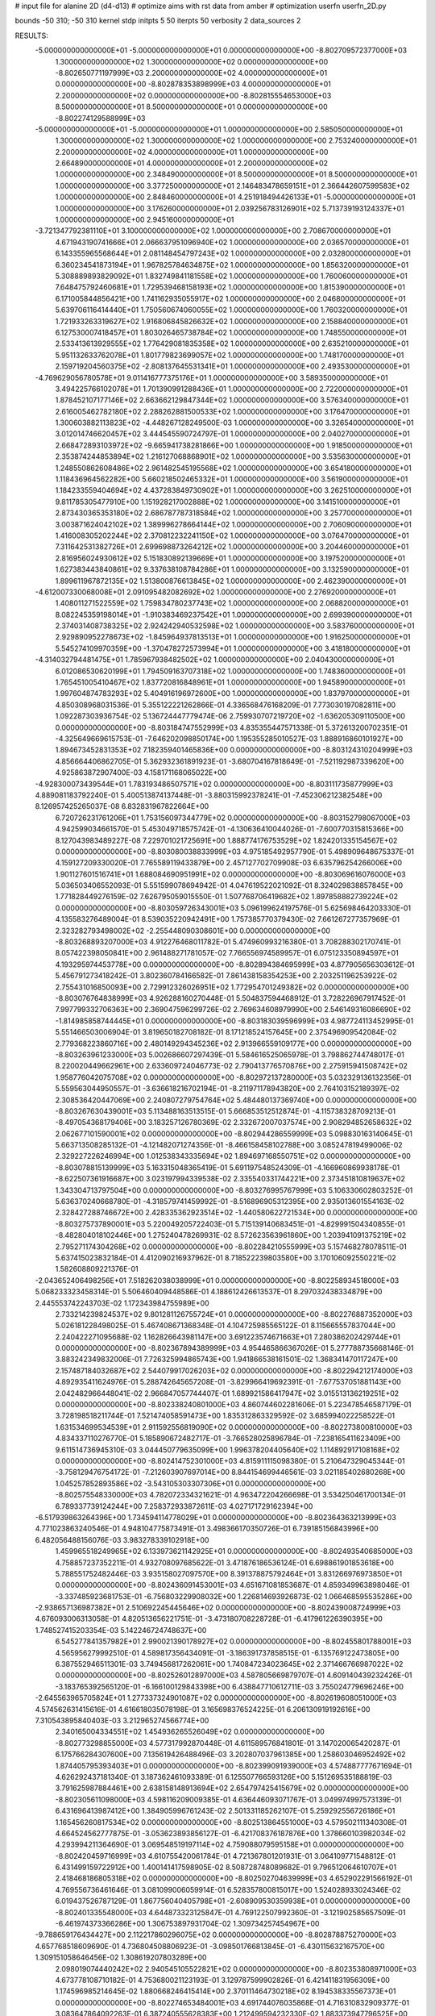 # input file for alanine 2D (d4-d13)
# optimize aims with rst data from amber
# optimization
userfn       userfn_2D.py

bounds       -50 310; -50 310
kernel       stdp
initpts 5 50
iterpts     50
verbosity    2
data_sources    2



RESULTS:
 -5.000000000000000E+01 -5.000000000000000E+01  0.000000000000000E+00      -8.802709572377000E+03
  1.300000000000000E+02  1.300000000000000E+02  0.000000000000000E+00      -8.802650771197999E+03
  2.200000000000000E+02  4.000000000000000E+01  0.000000000000000E+00      -8.802878353898999E+03
  4.000000000000000E+01  2.200000000000000E+02  0.000000000000000E+00      -8.802815554653000E+03
  8.500000000000000E+01  8.500000000000000E+01  0.000000000000000E+00      -8.802274129588999E+03
 -5.000000000000000E+01 -5.000000000000000E+01  1.000000000000000E+00       2.585050000000000E+01
  1.300000000000000E+02  1.300000000000000E+02  1.000000000000000E+00       2.753240000000000E+01
  2.200000000000000E+02  4.000000000000000E+01  1.000000000000000E+00       2.664890000000000E+01
  4.000000000000000E+01  2.200000000000000E+02  1.000000000000000E+00       2.348490000000000E+01
  8.500000000000000E+01  8.500000000000000E+01  1.000000000000000E+00       3.377250000000000E+01
  2.146483478659151E+01  2.366442607599583E+02  1.000000000000000E+00       2.848460000000000E+01
  4.251918494426133E+01 -5.000000000000000E+01  1.000000000000000E+00       3.176260000000000E+01
  2.039256783126901E+02  5.713739193124337E+01  1.000000000000000E+00       2.945160000000000E+01
 -3.721347792381110E+01  3.100000000000000E+02  1.000000000000000E+00       2.708670000000000E+01
  4.671943190741666E+01  2.066637951096940E+02  1.000000000000000E+00       2.036570000000000E+01
  6.143355965568644E+01  2.081148454797243E+02  1.000000000000000E+00       2.032800000000000E+01
  6.360234541873194E+01  1.967825784634875E+02  1.000000000000000E+00       1.856320000000000E+01
  5.308889893829092E+01  1.832749841181558E+02  1.000000000000000E+00       1.760060000000000E+01
  7.648475792460681E+01  1.729539468158193E+02  1.000000000000000E+00       1.815390000000000E+01
  6.171005844856421E+00  1.741162935055917E+02  1.000000000000000E+00       2.046800000000000E+01
  5.639706116414440E+01  1.750560674060055E+02  1.000000000000000E+00       1.760320000000000E+01
  1.721933263319627E+02  1.916806845826632E+02  1.000000000000000E+00       2.158840000000000E+01
  6.127530007418457E+01  1.803026465738784E+02  1.000000000000000E+00       1.748550000000000E+01
  2.533413613929555E+02  1.776429081835358E+02  1.000000000000000E+00       2.635210000000000E+01
  5.951132633762078E+01  1.801779823699057E+02  1.000000000000000E+00       1.748170000000000E+01
  2.159719204560375E+02 -2.808137645531341E+01  1.000000000000000E+00       2.493530000000000E+01
 -4.769629056780578E+01  9.011416777375176E+01  1.000000000000000E+00       3.589350000000000E+01
  3.494225766102078E+01  1.701390991288436E+01  1.000000000000000E+00       2.722000000000000E+01
  1.878452107177146E+02  2.663662129847344E+02  1.000000000000000E+00       3.576340000000000E+01
  2.616005462782180E+02  2.288262881500533E+02  1.000000000000000E+00       3.176470000000000E+01
  1.300603882113823E+02 -4.448267128249500E-03  1.000000000000000E+00       3.326540000000000E+01
  3.012014746620457E+02  3.444545590724797E-01  1.000000000000000E+00       2.040270000000000E+01
  2.668472893103972E+02 -9.665941738281866E+00  1.000000000000000E+00       1.918500000000000E+01
  2.353874244853894E+02  1.216127068868901E+02  1.000000000000000E+00       3.535630000000000E+01
  1.248550862608486E+02  2.961482545195568E+02  1.000000000000000E+00       3.654180000000000E+01
  1.118436964562282E+00  5.660218502465332E+01  1.000000000000000E+00       3.561900000000000E+01
  1.184233559404694E+02  4.437283849730902E+01  1.000000000000000E+00       3.262510000000000E+01
  9.811785305477910E+00  1.151928217002888E+02  1.000000000000000E+00       3.141510000000000E+01
  2.873430365353180E+02  2.686787787318584E+02  1.000000000000000E+00       3.257700000000000E+01
  3.003871624042102E+02  1.389996278664144E+02  1.000000000000000E+00       2.706090000000000E+01
  1.416008305202244E+02  2.370812232241150E+02  1.000000000000000E+00       3.076470000000000E+01
  7.311642531382726E+01  2.699698873264212E+02  1.000000000000000E+00       3.204460000000000E+01
  2.816956024930612E+02  5.151830892139669E+01  1.000000000000000E+00       3.197520000000000E+01
  1.627383443840861E+02  9.337638108784286E+01  1.000000000000000E+00       3.132590000000000E+01
  1.899611967872135E+02  1.513800876613845E+02  1.000000000000000E+00       2.462390000000000E+01
 -4.612007330068008E+01  2.091095482082692E+02  1.000000000000000E+00       2.276920000000000E+01
  1.408011271522559E+02  1.759834780237743E+02  1.000000000000000E+00       2.068820000000000E+01
  8.082245359198014E+01 -1.910383469237542E+01  1.000000000000000E+00       2.699390000000000E+01
  2.374031408738325E+02  2.924242940532598E+02  1.000000000000000E+00       3.583760000000000E+01
  2.929890952278673E+02 -1.845964937813513E+01  1.000000000000000E+00       1.916250000000000E+01
  5.545274109970359E+00 -1.370478272573994E+01  1.000000000000000E+00       3.418180000000000E+01
 -4.314032794481475E+01  1.785967938482502E+02  1.000000000000000E+00       2.040430000000000E+01
  6.012086530620199E+01  1.794509163707318E+02  1.000000000000000E+00       1.748360000000000E+01
  1.765451005410467E+02  1.837720816848961E+01  1.000000000000000E+00       1.945890000000000E+01
  1.997604874783293E+02  5.404916196972600E+00  1.000000000000000E+00       1.837970000000000E+01       4.850308968031536E-01       5.355122221262866E-01  4.336568476168209E-01  7.773030197082811E+00  1.092287303936754E-02  5.136724447779474E-06
  2.759930707219720E+02 -1.636205309110500E+00  0.000000000000000E+00      -8.803184747552999E+03       4.835355447571338E-01       5.372613200702351E-01 -4.325649669615753E-01 -7.646202098850174E+00  1.195355285010527E-03  1.888916860101927E+00
  1.894673452831353E+02  7.182359401465836E+00  0.000000000000000E+00      -8.803124310204999E+03       4.856664406862705E-01       5.362932361891923E-01 -3.680704167818649E-01 -7.521192987339620E+00  4.925863872907400E-03  4.158171168065022E+00
 -4.928300073439544E+01  1.783193486507571E+02  0.000000000000000E+00      -8.803111735877999E+03       4.889081183792240E-01       5.400513874137448E-01 -3.880315992378241E-01 -7.452306212382548E+00  8.126957425265037E-08  6.832831967822664E+00
  6.720726231761206E+01  1.753156097344779E+02  0.000000000000000E+00      -8.803152798067000E+03       4.942599034661570E-01       5.453049718575742E-01 -4.130636410044026E-01 -7.600770315815366E+00  8.127043983489227E-08  7.229701021725691E+00
  1.888774176753529E+02  1.824201335154567E+02  0.000000000000000E+00      -8.803080038833999E+03       4.975185492957790E-01       5.498909648675337E-01  4.159127209330020E-01  7.765589119433879E+00  2.457127702709908E-03  6.635796254266006E+00
  1.901127601516741E+01  1.688084690951991E+02  0.000000000000000E+00      -8.803069616076000E+03       5.036503406552093E-01       5.551599078694942E-01  4.047619522021092E-01  8.324029838857845E+00  1.771828449276159E-02  7.626795059015550E-01
  1.507768706419682E+02  1.897858882739224E+02  0.000000000000000E+00      -8.803059726343001E+03       5.096199624197576E-01       5.625698464203330E-01  4.135583276489004E-01  8.539035220942491E+00  1.757385770379430E-02  7.661267277357969E-01
  2.323282793498002E+02 -2.255448090308601E+00  0.000000000000000E+00      -8.803268893207000E+03       4.912276468011782E-01       5.474960993216380E-01  3.708288302170741E-01  8.057422398050841E+00  2.961488271781057E-02  7.766556974589957E-01
  6.075123350894597E+01  4.193295974453778E+00  0.000000000000000E+00      -8.802894384695999E+03       4.877905656303612E-01       5.456791273418242E-01  3.802360784166582E-01  7.861438158354253E+00  2.203251196253922E-02  2.755431016850093E+00
  2.729912326026951E+02  1.772954701249382E+02  0.000000000000000E+00      -8.803076764838999E+03       4.926288160270448E-01       5.504837594468912E-01  3.728226967917452E-01  7.997799332706363E+00  2.369047596299726E-02  2.769634608979990E+00
  2.546149316086690E+02 -1.814985858744445E+01  0.000000000000000E+00      -8.803183039596999E+03       4.987724113452995E-01       5.551466503006904E-01  3.819650182708182E-01  8.171218524157645E+00  2.375496909542084E-02  2.779368223860716E+00
  2.480149294345236E+02  2.913966559109177E+00  0.000000000000000E+00      -8.803263961233000E+03       5.002686607297439E-01       5.584616525065978E-01  3.798862744748017E-01  8.220020449662961E+00  2.633609724046773E-02  2.790413776570876E+00
  2.275915941508742E+02  1.958776042075708E+02  0.000000000000000E+00      -8.802972137280000E+03       5.032329136132356E-01       5.559563044950557E-01 -3.636618216702194E-01 -8.211971178943820E+00  2.764103152189397E-02  2.308536420447069E+00
  2.240807279754764E+02  5.484480137369740E+00  0.000000000000000E+00      -8.803267630439001E+03       5.113488163513515E-01       5.666853512512874E-01 -4.115738328709213E-01 -8.497054368179406E+00  3.183257126780369E-02  2.332672007037574E+00
  2.908294852658632E+02  2.062677101590001E+02  0.000000000000000E+00      -8.802944286559999E+03       5.098830163140645E-01       5.663713508285132E-01 -4.121482071274356E-01 -8.466158458102788E+00  3.085247819499006E-02  2.329227226246994E+00
  1.012538343335694E+02  1.894697168550751E+02  0.000000000000000E+00      -8.803078815139999E+03       5.163315048365419E-01       5.691197548524309E-01 -4.166960869938178E-01 -8.622507361916687E+00  3.023197994339538E-02  2.335540331744221E+00
  2.373451810819637E+02  1.343304713797504E+00  0.000000000000000E+00      -8.803276995767999E+03       5.106330602803252E-01       5.636370240668780E-01 -4.318579741459992E-01 -8.516896905312395E+00  2.935013601554163E-02  2.328427288746672E+00
  2.428335362923514E+02 -1.440580622721534E+00  0.000000000000000E+00      -8.803275737890001E+03       5.220049205722403E-01       5.715139140683451E-01 -4.829991504340855E-01 -8.482804018102446E+00  1.275240478269931E-02  8.572623563961860E+00
  1.203941091375219E+02  2.795271174304268E+02  0.000000000000000E+00      -8.802284210555999E+03       5.157468278078511E-01       5.637415023832184E-01  4.412090216937962E-01  8.718522239803580E+00  3.170106092550221E-02  1.582608809221376E-01
 -2.043652406498256E+01  7.518262038038999E+01  0.000000000000000E+00      -8.802258934518000E+03       5.068233323458314E-01       5.506460409448586E-01  4.188612426613537E-01  8.297032438334879E+00  2.445553742243703E-02  1.172343984755989E+00
  2.733214239824537E+02  9.801281126755724E+01  0.000000000000000E+00      -8.802276887352000E+03       5.026181228498025E-01       5.467408671368348E-01  4.104725985565122E-01  8.115665557837044E+00  2.240422271095688E-02  1.162826643981147E+00
  3.691223574671663E+01  7.280386202429744E+01  0.000000000000000E+00      -8.802367894389999E+03       4.954465866367026E-01       5.277788735668146E-01  3.883242349832006E-01  7.726325994865743E+00  1.941866538161501E-02  1.368341470117247E+00
  2.157487184032687E+02  2.544079917026203E+02  0.000000000000000E+00      -8.802294212174000E+03       4.892935411624976E-01       5.288742645657208E-01 -3.829966419692391E-01 -7.677537051881143E+00  2.042482966448041E-02  2.966847057744407E-01
  1.689921586417947E+02  3.015513136219251E+02  0.000000000000000E+00      -8.802338240801000E+03       4.860744602281606E-01       5.223478546587179E-01  3.728198518211744E-01  7.521474058591473E+00  1.835312863329592E-02  3.685994022258522E-01
  1.631534699534539E+01  2.911592556819090E+02  0.000000000000000E+00      -8.802273800810000E+03       4.834337110276770E-01       5.185890672482717E-01 -3.766528025896784E-01 -7.238165411623409E+00  9.611514736945310E-03  3.044450779635099E+00
  1.996378204405640E+02  1.114892917108168E+02  0.000000000000000E+00      -8.802414752301000E+03       4.815911115098380E-01       5.210647329045344E-01 -3.758129476754172E-01 -7.212603907697014E+00  8.844154699446561E-03  3.021185402680268E+00
  1.045257852893586E+02 -3.543105303307306E+01  0.000000000000000E+00      -8.802575548330000E+03       4.782072334321621E-01       4.963472204266698E-01  3.534250461700134E-01  6.789337739124244E+00  7.258372933872611E-03  4.027171729162394E+00
 -6.517939863264396E+00  1.734594114778029E+01  0.000000000000000E+00      -8.802364363213999E+03       4.771023863240546E-01       4.948104775873491E-01  3.498366170350726E-01  6.739185156843996E+00  6.482056488156076E-03  3.983278339102918E+00
  1.459965518249965E+02  6.133973621142925E+01  0.000000000000000E+00      -8.802493540685000E+03       4.758857237352211E-01       4.932708097685622E-01  3.471876186536124E-01  6.698861901853618E+00  5.788551752482446E-03  3.935158027097570E+00
  8.391378875792464E+01  3.831266976973850E+01  0.000000000000000E+00      -8.802436091453001E+03       4.651671081853687E-01       4.859349963898046E-01 -3.337485923681753E-01 -6.756803229908032E+00  1.226814693926873E-02  1.066468595535286E+00
 -2.938657136987382E+01  2.510692245445646E+02  0.000000000000000E+00      -8.802439008724999E+03       4.676093006313058E-01       4.820513656221751E-01 -3.473180708228728E-01 -6.417961226390395E+00  1.748527415203354E-03  5.142246724748637E+00
  6.545277841357982E+01  2.990021390178927E+02  0.000000000000000E+00      -8.802455801788001E+03       4.565956279992510E-01       4.589817356434091E-01 -3.186391737858515E-01 -6.135769122473805E+00  6.387552946511301E-03  3.749456817262061E+00
  1.740847234023645E+02  2.371466766987022E+02  0.000000000000000E+00      -8.802526012897000E+03       4.587805669879707E-01       4.609140439232426E-01 -3.183765392565120E-01 -6.166100129843398E+00  6.438847710612711E-03  3.755024779696246E+00
 -2.645563965705824E+01  1.277337324901087E+02  0.000000000000000E+00      -8.802619608051000E+03       4.574562631415616E-01       4.616618035078198E-01  3.165698376524225E-01  6.206130919192616E+00  7.310543895840403E-03  3.212965274566774E+00
  2.340165004334551E+02  1.454936265526049E+02  0.000000000000000E+00      -8.802773298855000E+03       4.577317992870448E-01       4.611589576841801E-01  3.147020065420287E-01  6.175766284307600E+00  7.135619426488496E-03  3.202807037961385E+00
  1.258603046952492E+02  1.874405795393403E+01  0.000000000000000E+00      -8.802399091939000E+03       4.574887777671694E-01       4.626292437181340E-01  3.187362461093389E-01  6.125507766593126E+00  5.151269535188819E-03  3.791625987884461E+00
  2.638158148913694E+02  2.654797425415679E+02  0.000000000000000E+00      -8.802305611098000E+03       4.598116209009385E-01       4.636446093071767E-01  3.049974997573139E-01  6.431696413987412E+00  1.384905996761243E-02  2.501331185262107E-01
  5.259292556726186E+01  1.165456260817534E+02  0.000000000000000E+00      -8.802513864551000E+03       4.579502111340308E-01       4.664524562777875E-01 -3.053623893856127E-01 -6.421708376187876E+00  1.378660103982034E-02  4.293994211364690E-01
  3.069548519197114E+02  4.759088079595158E+01  0.000000000000000E+00      -8.802420459716999E+03       4.610755420061784E-01       4.721367801201931E-01  3.064109771548812E-01  6.431499159722912E+00  1.400141417598905E-02  8.508728748089682E-01
  9.796512064610707E+01  2.418468186805318E+02  0.000000000000000E+00      -8.802502704639999E+03       4.652902291566192E-01       4.769556736461646E-01  3.081099006059914E-01  6.528357800815017E+00  1.524028933024346E-02  6.019437526787129E-01
  1.867756040405798E+01 -2.608909530359938E+01  0.000000000000000E+00      -8.802401335548000E+03       4.644873323125847E-01       4.769122507992360E-01 -3.121902585657509E-01 -6.461974373366286E+00  1.306753897931704E-02  1.309734257454967E+00
 -9.788659176434427E+00  2.112217860296075E+02  0.000000000000000E+00      -8.802878875270000E+03       4.657768518609690E-01       4.736804508806923E-01 -3.098501766813845E-01 -6.430115632167570E+00  1.309151058646456E-02  1.308619207803289E+00
  2.098019074440242E+02  2.940545105522821E+02  0.000000000000000E+00      -8.802353808971000E+03       4.673778108710182E-01       4.753680021123193E-01  3.129787599902826E-01  6.421411831956309E+00  1.174596985214645E-02  1.880668246415414E+00
  2.370111464730218E+02  8.194538335567373E+01  0.000000000000000E+00      -8.802274653484001E+03       4.691744076035868E-01       4.716310832909377E-01  3.083647864092263E-01  6.387240555628383E+00  1.212499594232330E-02  1.883373947796525E+00
  1.656778449904952E+02  1.401294986485003E+02  0.000000000000000E+00      -8.802775137499000E+03       4.719202481562560E-01       4.727185408762711E-01  3.263648256702572E-01  6.060138994325546E+00  8.160357203249459E-04  6.284501930064891E+00
 -2.884956272487667E+01 -1.230066859933379E+01  0.000000000000000E+00      -8.802621075583000E+03       4.786863847278907E-01       4.682798590495935E-01 -3.008594974698932E-01 -6.462067925866164E+00  1.453858850326961E-02  1.125128732586482E+00
  5.024633386656738E+01  2.622617213746327E+02  0.000000000000000E+00      -8.802345389622000E+03       4.801221372943124E-01       4.710322068707817E-01  3.205770017371099E-01  6.136057226430466E+00  3.075369404907971E-03  5.877452104805827E+00
  1.786854510047329E+02  7.591933336323780E+01  0.000000000000000E+00      -8.802443046998000E+03       4.742001176385572E-01       4.789767682634132E-01  3.280016741125709E-01  6.201650234909850E+00  2.672242342215379E-03  5.751500953855669E+00
  1.472818374064339E+02 -2.410828801041776E+01  0.000000000000000E+00      -8.802438897513999E+03       4.755257600761266E-01       4.810532686249604E-01 -3.209182524043512E-01 -6.425672843890217E+00  9.022055437856846E-03  3.308259668431023E+00
  1.301078098695252E+01  1.106908350694129E+02  0.000000000000000E+00      -8.802419472115000E+03       4.776052454397937E-01       4.839473746826354E-01 -3.224634675762788E-01 -6.464937758173531E+00  9.480874106495153E-03  3.324011541371609E+00
